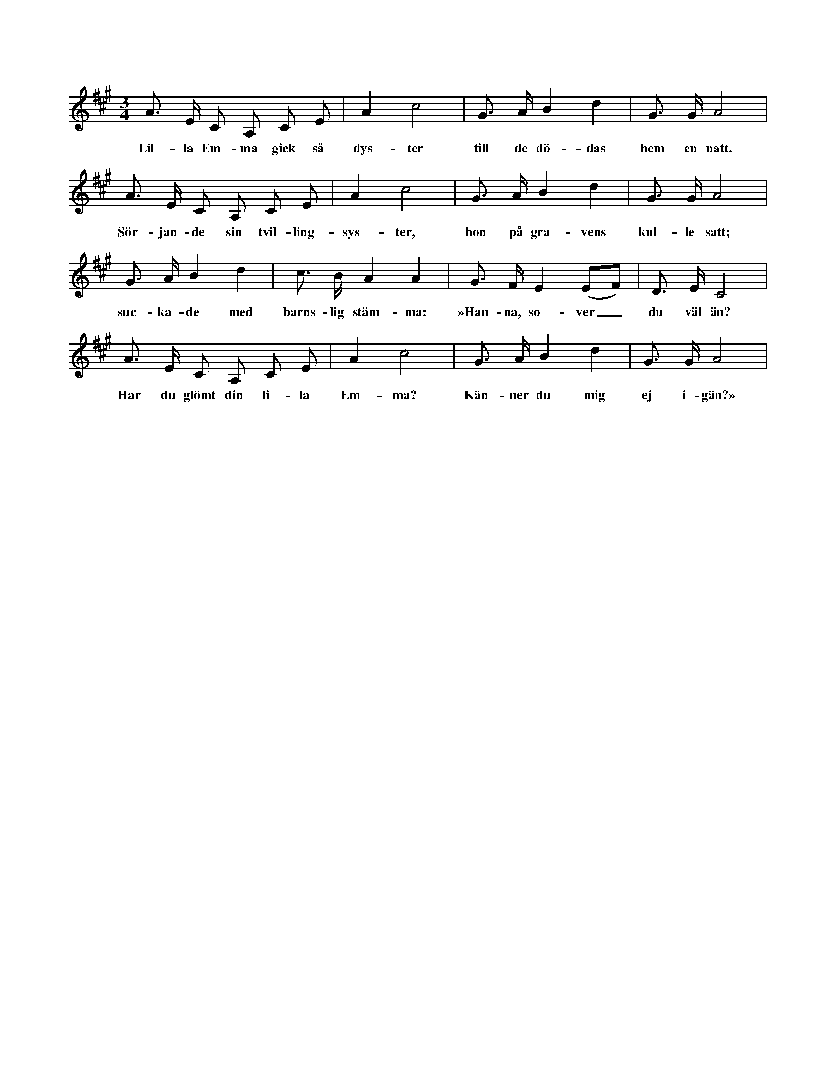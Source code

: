 X:30
T:
S:Uppt. efter Selma Ahlgren i Burs.
M:3/4
L:1/8
K:A
A> E C A, C E|A2 c4|G> A B2 d2|G> G A4|
w:Lil-la Em-ma gick så dys-ter till de dö-das hem en natt.
A> E C A, C E|A2 c4|G> A B2 d2|G> G A4|
w:Sör-jan-de sin tvil-ling-sys-ter, hon på gra-vens kul-le satt;
G> A B2 d2|c> B A2 A2|G> F E2 (EF)|D> E C4|
w:suc-ka-de med barns-lig stäm-ma: »Han-na, so-ver_ du väl än?
A> E C A, C E|A2 c4|G> A B2 d2|G> G A4|
w:Har du glömt din li-la Em-ma? Kän-ner du mig ej i-gän?»
